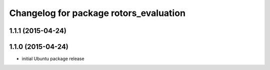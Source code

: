 ^^^^^^^^^^^^^^^^^^^^^^^^^^^^^^^^^^^^^^^
Changelog for package rotors_evaluation
^^^^^^^^^^^^^^^^^^^^^^^^^^^^^^^^^^^^^^^

1.1.1 (2015-04-24)
------------------

1.1.0 (2015-04-24)
------------------
* initial Ubuntu package release
